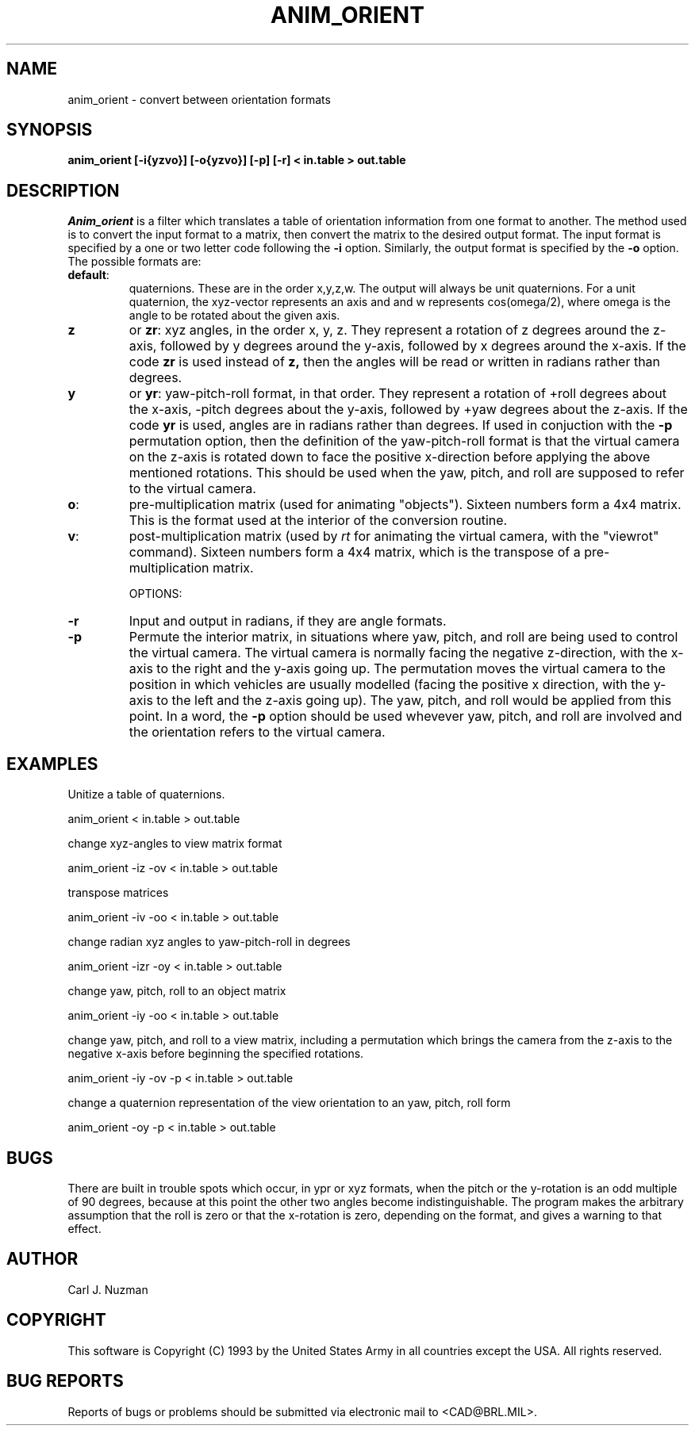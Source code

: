 .TH ANIM_ORIENT 1 BRL/CAD
.SH NAME
anim_orient - convert between orientation formats
.SH SYNOPSIS
.B anim_orient 
.B [-i{yzvo}] 
.B [-o{yzvo}] 
.B [-p] 
.B [-r] 
.B < in.table 
.B > out.table
.SH DESCRIPTION
.I Anim_orient
is a filter which translates a table of orientation
information from one format to another. The method used is to convert
the input format to a matrix, then convert the matrix to the desired
output format. The input format is specified by a one or two letter code
following the 
.B -i 
option. Similarly, the output format is specified by
the 
.B -o 
option. The possible formats are:
.TP
.BR default : 
quaternions. These are in the order x,y,z,w. The output will
always be unit quaternions. For a unit quaternion, the
xyz-vector represents an axis and and w represents cos(omega/2), where
omega is the angle to be rotated about the given axis.
.TP
.B z
or 
.BR zr : 
xyz angles, in the order x, y, z. They represent a rotation
of z degrees around the z-axis, followed by y degrees around the y-axis,
followed by x degrees around the x-axis. If the code 
.B zr 
is used
instead of 
.B z, 
then the angles will be read or written in radians
rather than degrees.
.TP
.B y
or 
.BR yr : 
yaw-pitch-roll format, in that order. They represent
a rotation of +roll degrees about the x-axis, -pitch degrees about
the y-axis, followed by +yaw degrees about the z-axis. If the code
.B yr 
is used, angles are in radians rather than degrees. If used in
conjuction with the 
.B \-p 
permutation option, then the definition of the
yaw-pitch-roll format is that the virtual camera on the z-axis is rotated
down to face the positive x-direction before applying the above
mentioned rotations. This should be used when the yaw, pitch, and roll 
are supposed to refer to the virtual camera.
.TP
.BR o : 
pre-multiplication matrix (used for animating "objects"). Sixteen
numbers form a 4x4 matrix. This is the format used at the interior of
the conversion routine.
.TP
.BR v : 
post-multiplication matrix (used by 
.I rt 
for animating the virtual camera,
with the "viewrot" command). Sixteen numbers form a 4x4 matrix, which is
the transpose of a pre-multiplication matrix. 

OPTIONS:
.TP
.B \-r 
Input and output in radians, if they are angle formats.
.TP
.B \-p 
Permute the interior matrix, in situations where yaw, pitch, and roll 
are being
used to control the virtual camera. The virtual camera is normally
facing the negative z-direction, with the x-axis to the right and the
y-axis going up. The permutation moves the virtual camera to the position
in which vehicles are usually modelled (facing the positive x
direction, with the y-axis to the left and the z-axis going up). The
yaw, pitch, and roll would be applied from this point.
In a word, the 
.B \-p 
option should be used whevever yaw, pitch, and roll are
involved and the orientation refers to the virtual camera.
.SH EXAMPLES
.sp
Unitize a table of quaternions.
.sp
	anim_orient < in.table > out.table 
.sp
change xyz-angles to view matrix format
.sp
	anim_orient -iz -ov < in.table > out.table
.sp
transpose matrices
.sp
	anim_orient -iv -oo < in.table > out.table
.sp
change radian xyz angles to yaw-pitch-roll in degrees
.sp
	anim_orient -izr -oy < in.table > out.table
.sp
change yaw, pitch, roll to an object matrix
.sp
	anim_orient -iy -oo < in.table > out.table
.sp
change yaw, pitch, and roll to a view matrix, including a permutation which 
brings
the camera from the z-axis to the negative x-axis before beginning the
specified rotations.
.sp
	anim_orient -iy -ov -p < in.table > out.table
.sp
change a quaternion representation of the view orientation to an
yaw, pitch, roll form
.sp
	anim_orient -oy -p < in.table > out.table
.SH BUGS
There are built in trouble spots which occur, in ypr or xyz
formats, when the pitch or the y-rotation is an odd multiple of 90
degrees, because at this point the other two angles become
indistinguishable. The program makes the arbitrary assumption that the
roll is zero or that the x-rotation is zero, depending on the format,
and gives a warning to that effect.
.SH AUTHOR
Carl J. Nuzman
.SH COPYRIGHT
	This software is Copyright (C) 1993 by the United States Army
in all countries except the USA.  All rights reserved.
.SH "BUG REPORTS"
Reports of bugs or problems should be submitted via electronic
mail to <CAD@BRL.MIL>.

